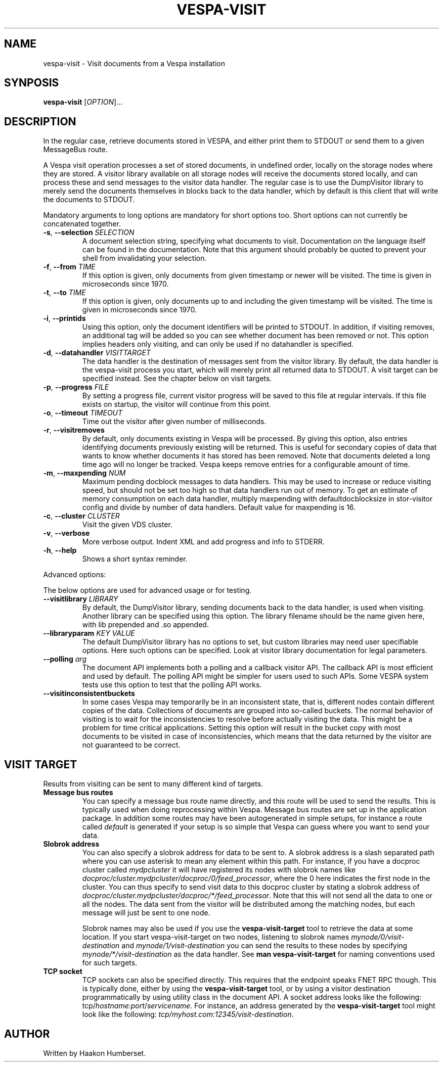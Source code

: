.\" Copyright Vespa.ai. Licensed under the terms of the Apache 2.0 license. See LICENSE in the project root.
.\" Copyright Yahoo. Licensed under the terms of the Apache 2.0 license. See LICENSE in the project root.
.TH VESPA-VISIT 1 2008-03-07 "Vespa" "Vespa Documentation"
.SH NAME
vespa-visit \- Visit documents from a Vespa installation
.SH SYNPOSIS
.B vespa-visit
[\fIOPTION\fR]...
.SH DESCRIPTION
.PP
In the regular case, retrieve documents stored in VESPA, and either print
them to STDOUT or send them to a given MessageBus route.
.PP
A Vespa visit operation processes a set of stored documents, in undefined
order, locally on the storage nodes where they are stored. A visitor library
available on all storage nodes will receive the documents stored locally, and
can process these and send messages to the visitor data handler. The regular
case is to use the DumpVisitor library to merely send the documents themselves
in blocks back to the data handler, which by default is this client that will
write the documents to STDOUT.
.PP
Mandatory arguments to long options are mandatory for short options too.
Short options can not currently be concatenated together.
.TP
\fB\-s\fR, \fB\-\-selection\fR \fISELECTION\fR
A document selection string, specifying what documents to visit. Documentation
on the language itself can be found in the documentation. Note that this argument
should probably be quoted to prevent your shell from invalidating your
selection.
.TP
\fB\-f\fR, \fB\-\-from\fR \fITIME\fR
If this option is given, only documents from given timestamp or newer will be
visited. The time is given in microseconds since 1970.
.TP
\fB\-t\fR, \fB\-\-to\fR \fITIME\fR
If this option is given, only documents up to and including the given timestamp
will be visited. The time is given in microseconds since 1970.
.TP
\fB\-i\fR, \fB\-\-printids\fR
Using this option, only the document identifiers will be printed to STDOUT.
In addition, if visiting removes, an additional tag will be added so you can
see whether document has been removed or not. This option implies headers only
visiting, and can only be used if no datahandler is specified.
.TP
\fB\-d\fR, \fB\-\-datahandler\fR \fIVISITTARGET\fR
The data handler is the destination of messages sent from the visitor library.
By default, the data handler is the vespa-visit process you start, which will
merely print all returned data to STDOUT. A visit target can be specified
instead. See the chapter below on visit targets.
.TP
\fB\-p\fR, \fB\-\-progress\fR \fIFILE\fR
By setting a progress file, current visitor progress will be saved to this
file at regular intervals. If this file exists on startup, the visitor will
continue from this point.
.TP
\fB\-o\fR, \fB\-\-timeout\fR \fITIMEOUT\fR
Time out the visitor after given number of milliseconds.
.TP
\fB\-r\fR, \fB\-\-visitremoves\fR
By default, only documents existing in Vespa will be processed. By giving
this option, also entries identifying documents previously existing will
be returned. This is useful for secondary copies of data that wants to know
whether documents it has stored has been removed. Note that documents deleted
a long time ago will no longer be tracked. Vespa keeps remove entries for
a configurable amount of time.
.TP
\fB\-m\fR, \fB\-\-maxpending\fR \fINUM\fR
Maximum pending docblock messages to data handlers. This may be used to
increase or reduce visiting speed, but should not be set too high so that data
handlers run out of memory. To get an estimate of memory consumption on each
data handler, multiply maxpending with defaultdocblocksize in stor-visitor
config and divide by number of data handlers. Default value for maxpending is
16.
.TP
\fB\-c\fR, \fB\-\-cluster\fR \fICLUSTER\fR
Visit the given VDS cluster.
.TP
\fB\-v\fR, \fB\-\-verbose\fR
More verbose output. Indent XML and add progress and info to STDERR.
.TP
\fB\-h\fR, \fB\-\-help\fR
Shows a short syntax reminder.
.PP
Advanced options:
.PP
The below options are used for advanced usage or for testing.
.TP
\fB\-\-visitlibrary\fR \fILIBRARY\fR
By default, the DumpVisitor library, sending documents back to the data handler,
is used when visiting. Another library can be specified using this option. The
library filename should be the name given here, with lib prepended and .so
appended.
.TP
\fB\-\-libraryparam\fR \fIKEY\fR \fIVALUE\fR
The default DumpVisitor library has no options to set, but custom libraries
may need user specifiable options. Here such options can be specified. Look
at visitor library documentation for legal parameters.
.TP
\fB\-\-polling\fR \fIarg\fR
The document API implements both a polling and a callback visitor API. The
callback API is most efficient and used by default. The polling API might be
simpler for users used to such APIs. Some VESPA system tests use this option
to test that the polling API works.
.TP
\fB\-\-visitinconsistentbuckets\fR
In some cases Vespa may temporarily be in an inconsistent state, that is,
different nodes contain different copies of the data. Collections of documents
are grouped into so-called buckets. The normal behavior of visiting is to wait
for the inconsistencies to resolve before actually visiting the data. This
might be a problem for time critical applications. Setting this option will
result in the bucket copy with most documents to be visited in case of
inconsistencies, which means that the data returned by the visitor are not
guaranteed to be correct.
.SH VISIT TARGET
Results from visiting can be sent to many different kind of targets.
.TP
\fBMessage bus routes\fR
You can specify a message bus route name directly, and this route will be used
to send the results. This is typically used when doing reprocessing within
Vespa. Message bus routes are set up in the application package. In addition
some routes may have been autogenerated in simple setups, for instance a
route called \fIdefault\fR is generated if your setup is so simple that Vespa
can guess where you want to send your data.
.TP
\fBSlobrok address\fR
You can also specify a slobrok address for data to be sent to. A slobrok address
is a slash separated path where you can use asterisk to mean any element within
this path. For instance, if you have a docproc cluster called \fImydpcluster\fR
it will have registered its nodes with slobrok names like
\fIdocproc/cluster.mydpcluster/docproc/0/feed_processor\fR, where the 0 here
indicates the first node in the cluster. You can thus specify to send visit data
to this docproc cluster by stating a slobrok address of
\fIdocproc/cluster.mydpcluster/docproc/*/feed_processor\fR. Note that this will
not send all the data to one or all the nodes. The data sent from the visitor
will be distributed among the matching nodes, but each message will just be sent
to one node.

Slobrok names may also be used if you use the \fBvespa-visit-target\fR tool to
retrieve the data at some location. If you start vespa-visit-target on two nodes,
listening to slobrok names \fImynode/0/visit-destination\fR and
\fImynode/1/visit-destination\fR you can send the results to these nodes by
specifying \fImynode/*/visit-destination\fR as the data handler. See
\fBman vespa-visit-target\fR for naming conventions used for such targets.
.TP
\fBTCP socket\fR
TCP sockets can also be specified directly. This requires that the endpoint
speaks FNET RPC though. This is typically done, either by using the
\fBvespa-visit-target\fR tool, or by using a visitor destination programmatically
by using utility class in the document API. A socket address looks like the
following: tcp/\fIhostname\fR:\fIport\fR/\fIservicename\fR. For instance, an
address generated by the \fBvespa-visit-target\fR tool might look like the
following: \fItcp/myhost.com:12345/visit-destination\fR.

.SH AUTHOR
Written by Haakon Humberset.
